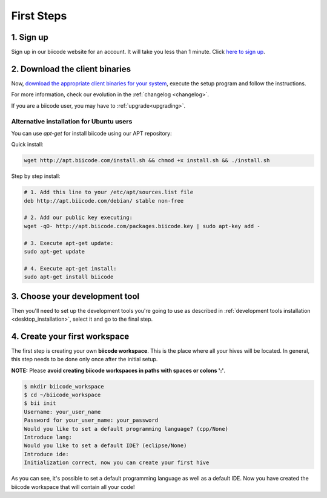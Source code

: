 .. _first_steps:

First Steps
===========


1. Sign up
-------------
Sign up in our biicode website for an account. It will take you less than 1 minute. Click `here to sign up <https://www.biicode.com/accounts/signup>`_.

.. _download_client_binaries:

2. Download the client binaries
----------------------------------
Now, `download the appropriate client binaries for your system <https://www.biicode.com/downloads>`_, execute the setup program and follow the instructions.

For more information, check our evolution in the :ref:`changelog <changelog>`.

If you are a biicode user, you may have to :ref:`upgrade<upgrading>`.

Alternative installation for Ubuntu users
^^^^^^^^^^^^^^^^^^^^^^^^^^^^^^^^^^^^^^^^^^^^^^^^

You can use *apt-get* for install biicode using our APT repository:

Quick install: 

.. code-block:: bash

    wget http://apt.biicode.com/install.sh && chmod +x install.sh && ./install.sh


Step by step install:

.. code-block:: bash

    # 1. Add this line to your /etc/apt/sources.list file
    deb http://apt.biicode.com/debian/ stable non-free
    
    # 2. Add our public key executing:
    wget -qO- http://apt.biicode.com/packages.biicode.key | sudo apt-key add -
    
    # 3. Execute apt-get update:
    sudo apt-get update 
    
    # 4. Execute apt-get install: 
    sudo apt-get install biicode

	
3. Choose your development tool
----------------------------------

Then you'll need to set up the development tools you're going to use as described in :ref:`development tools installation <desktop_installation>`, select it and go to the final step.


.. _create_workspace:

4. Create your first workspace
---------------------------------

The first step is creating your own **biicode workspace**. This is the
place where all your hives will be located. In general, this step
needs to be done only once after the initial setup.

**NOTE:** Please **avoid creating biicode workspaces in paths with spaces or colons ':'**.

.. code-block:: bash

	$ mkdir biicode_workspace
	$ cd ~/biicode_workspace
	$ bii init
	Username: your_user_name
	Password for your_user_name: your_password
	Would you like to set a default programming language? (cpp/None)
	Introduce lang:
	Would you like to set a default IDE? (eclipse/None)
	Introduce ide:
	Initialization correct, now you can create your first hive


As you can see, it's possible to set a default programming language as well as a default IDE. Now you have created the biicode workspace that will contain all your code!


